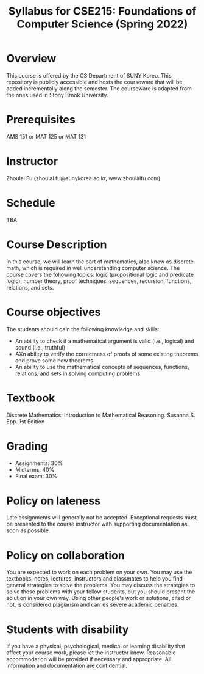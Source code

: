 #+TITLE: Syllabus for CSE215: Foundations of Computer Science (Spring 2022)
#+HTML_HEAD_EXTRA: <style>span[class^="section-number-"]:after { content: '.'; }</style>

* Overview
This course is  offered by the CS Department of SUNY Korea. This repository is publicly accessible and hosts the courseware that will be added incrementally along the semester.  The courseware is adapted from the ones used in Stony Brook University.

* Prerequisites
AMS 151 or MAT 125 or MAT 131
* Instructor 
Zhoulai Fu (zhoulai.fu@sunykorea.ac.kr, www.zhoulaifu.com)
* Schedule
TBA

* Course Description
In this course, we will learn the part of mathematics, also know as discrete math,  which is required in well understanding computer science. The course  covers the following topics: 
logic (propositional logic and predicate logic), number theory, proof
techniques, sequences, recursion, functions, relations, and sets.

* Course objectives
The students should gain the following knowledge and skills:
- An ability to check if a mathematical argument is valid (i.e., logical) and sound (i.e., truthful)
- AXn ability to verify the correctness of proofs of some existing theorems and prove some new theorems
- An ability to use the mathematical concepts of sequences, functions, relations, and sets in solving computing problems

* Textbook
Discrete Mathematics: Introduction to Mathematical Reasoning. Susanna S. Epp. 1st Edition


* Grading
- Assignments: 30% 
- Midterms: 40%
- Final exam: 30%

* Policy on lateness
Late assignments will generally not be accepted. Exceptional requests must be presented to the course instructor with supporting documentation as soon as possible.
* Policy on collaboration 
You are expected to work on each problem on your own. You may use the textbooks, notes, lectures, instructors and classmates to help you find general strategies to solve the problems. You may discuss the strategies to solve these problems with your fellow students, but you should present the solution in your own way. Using other people's work or solutions,  cited or not, is considered plagiarism and carries severe academic penalties. 

* Students with disability
If you have a physical, psychological, medical or learning disability that affect your course work, please let the instructor know. Reasonable accommodation will be provided if necessary and appropriate. All information and documentation are confidential.
